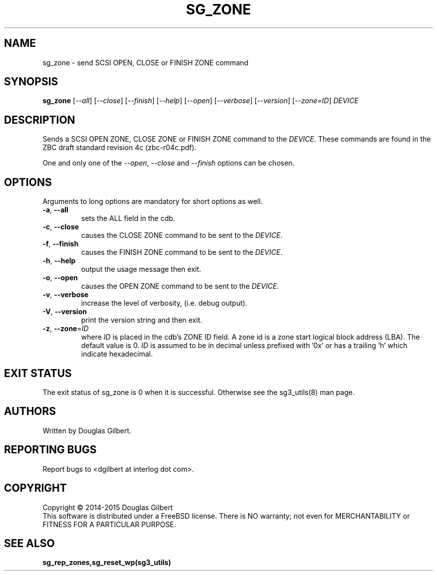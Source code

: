 .TH SG_ZONE "8" "November 2015" "sg3_utils\-1.42" SG3_UTILS
.SH NAME
sg_zone \- send SCSI OPEN, CLOSE or FINISH ZONE command
.SH SYNOPSIS
.B sg_zone
[\fI\-\-all\fR] [\fI\-\-close\fR] [\fI\-\-finish\fR] [\fI\-\-help\fR]
[\fI\-\-open\fR] [\fI\-\-verbose\fR] [\fI\-\-version\fR] [\fI\-\-zone=ID\fR]
\fIDEVICE\fR
.SH DESCRIPTION
.\" Add any additional description here
.PP
Sends a SCSI OPEN ZONE, CLOSE ZONE or FINISH ZONE command to the \fIDEVICE\fR.
These commands are found in the ZBC draft standard revision
4c (zbc\-r04c.pdf).
.PP
One and only one of the \fI\-\-open\fR, \fI\-\-close\fR and \fI\-\-finish\fR
options can be chosen.
.SH OPTIONS
Arguments to long options are mandatory for short options as well.
.TP
\fB\-a\fR, \fB\-\-all\fR
sets the ALL field in the cdb.
.TP
\fB\-c\fR, \fB\-\-close\fR
causes the CLOSE ZONE command to be sent to the \fIDEVICE\fR.
.TP
\fB\-f\fR, \fB\-\-finish\fR
causes the FINISH ZONE command to be sent to the \fIDEVICE\fR.
.TP
\fB\-h\fR, \fB\-\-help\fR
output the usage message then exit.
.TP
\fB\-o\fR, \fB\-\-open\fR
causes the OPEN ZONE command to be sent to the \fIDEVICE\fR.
.TP
\fB\-v\fR, \fB\-\-verbose\fR
increase the level of verbosity, (i.e. debug output).
.TP
\fB\-V\fR, \fB\-\-version\fR
print the version string and then exit.
.TP
\fB\-z\fR, \fB\-\-zone\fR=\fIID\fR
where \fIID\fR is placed in the cdb's ZONE ID field. A zone id is a zone
start logical block address (LBA). The default value is 0. \fIID\fR is
assumed to be in decimal unless prefixed with '0x' or has a trailing 'h'
which indicate hexadecimal.
.SH EXIT STATUS
The exit status of sg_zone is 0 when it is successful. Otherwise see
the sg3_utils(8) man page.
.SH AUTHORS
Written by Douglas Gilbert.
.SH "REPORTING BUGS"
Report bugs to <dgilbert at interlog dot com>.
.SH COPYRIGHT
Copyright \(co 2014\-2015 Douglas Gilbert
.br
This software is distributed under a FreeBSD license. There is NO
warranty; not even for MERCHANTABILITY or FITNESS FOR A PARTICULAR PURPOSE.
.SH "SEE ALSO"
.B sg_rep_zones,sg_reset_wp(sg3_utils)
